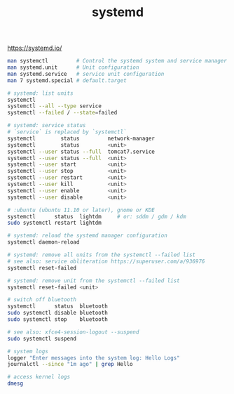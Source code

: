 :PROPERTIES:
:ID:       93a9a006-cd6d-4d5e-8ad6-45bc7df0d410
:END:
#+title: systemd

https://systemd.io/
#+BEGIN_SRC sh
  man systemctl         # Control the systemd system and service manager
  man systemd.unit      # Unit configuration
  man systemd.service   # service unit configuration
  man 7 systemd.special # default.target

  # systemd: list units
  systemctl
  systemctl --all --type service
  systemctl --failed / --state=failed

  # systemd: service status
  # `service` is replaced by `systemctl`
  systemctl        status         network-manager
  systemctl        status         <unit>
  systemctl --user status --full  tomcat7.service
  systemctl --user status --full  <unit>
  systemctl --user start          <unit>
  systemctl --user stop           <unit>
  systemctl --user restart        <unit>
  systemctl --user kill           <unit>
  systemctl --user enable         <unit>
  systemctl --user disable        <unit>

  # :ubuntu (ubuntu 11.10 or later), gnome or KDE
  systemctl      status  lightdm     # or: sddm / gdm / kdm
  sudo systemctl restart lightdm

  # systemd: reload the systemd manager configuration
  systemctl daemon-reload

  # systemd: remove all units from the systemctl --failed list
  # see also: service obliteration https://superuser.com/a/936976
  systemctl reset-failed

  # systemd: remove unit from the systemctl --failed list
  systemctl reset-failed <unit>

  # switch off bluetooth
  systemctl      status  bluetooth
  sudo systemctl disable bluetooth
  sudo systemctl stop    bluetooth

  # see also: xfce4-session-logout --suspend
  sudo systemctl suspend

  # system logs
  logger "Enter messages into the system log: Hello Logs"
  journalctl --since "1m ago" | grep Hello

  # access kernel logs
  dmesg
#+END_SRC

